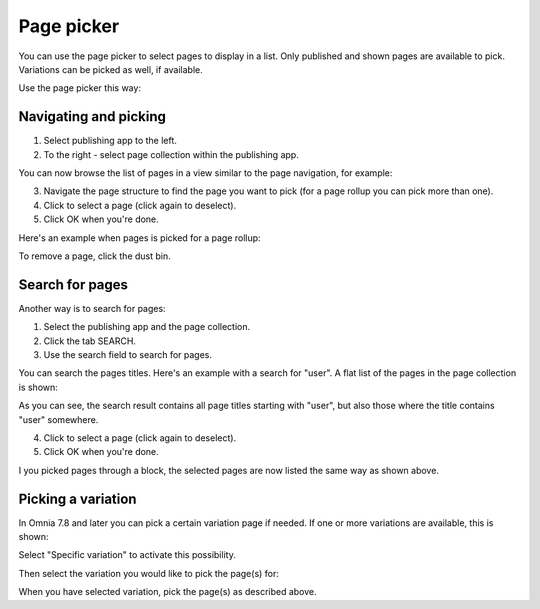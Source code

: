 Page picker
==============

You can use the page picker to select pages to display in a list. Only published and shown pages are available to pick. Variations can be picked as well, if available.

Use the page picker this way:

Navigating and picking
**************************
1. Select publishing app to the left.
2. To the right - select page collection within the publishing app.

You can now browse the list of pages in a view similar to the page navigation, for example:

.. image:: page-picker-navigate-76frame2.png

3. Navigate the page structure to find the page you want to pick (for a page rollup you can pick more than one).
4. Click to select a page (click again to deselect).
5. Click OK when you're done.

Here's an example when pages is picked for a page rollup:

.. image:: page-picker-navigate-selected-76.png

To remove a page, click the dust bin.

Search for pages
*****************
Another way is to search for pages: 

1. Select the publishing app and the page collection.
2. Click the tab SEARCH.
3. Use the search field to search for pages.

You can search the pages titles. Here's an example with a search for "user". A flat list of the pages in the page collection is shown:

.. image:: page-picker-search-76.png

As you can see, the search result contains all page titles starting with "user", but also those where the title contains "user" somewhere.

4. Click to select a page (click again to deselect).
5. Click OK when you're done.

I you picked pages through a block, the selected pages are now listed the same way as shown above.

Picking a variation
*********************
In Omnia 7.8 and later you can pick a certain variation page if needed. If one or more variations are available, this is shown:

.. image:: picking-variation-1.png

Select "Specific variation" to activate this possibility.

Then select the variation you would like to pick the page(s) for:

.. image:: picking-variation-2.png

When you have selected variation, pick the page(s) as described above.
